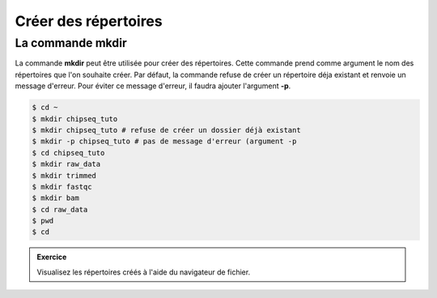 

Créer des répertoires 
======================

La commande mkdir 
-----------------


La commande **mkdir** peut être utilisée pour créer des répertoires. Cette commande prend comme argument le nom des répertoires que l'on souhaite créer. Par défaut, la commande refuse de créer un répertoire déja existant et renvoie un message d'erreur. Pour éviter ce message d'erreur, il faudra ajouter l'argument **-p**.
   
.. code-block:: bash

   $ cd ~
   $ mkdir chipseq_tuto
   $ mkdir chipseq_tuto # refuse de créer un dossier déjà existant
   $ mkdir -p chipseq_tuto # pas de message d'erreur (argument -p 
   $ cd chipseq_tuto
   $ mkdir raw_data
   $ mkdir trimmed
   $ mkdir fastqc
   $ mkdir bam            
   $ cd raw_data
   $ pwd
   $ cd 


.. admonition::  Exercice
   :class: exo 
   
   Visualisez les répertoires créés à l'aide du navigateur de fichier.

 
